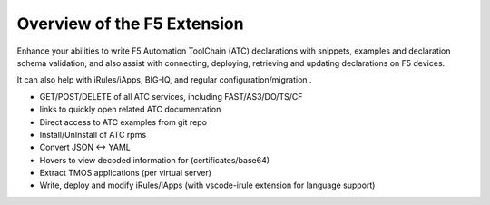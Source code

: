 Overview of the F5 Extension
================================================================================

Enhance your abilities to write F5 Automation ToolChain (ATC) declarations with snippets, examples and declaration schema validation, and also assist with connecting, deploying, retrieving and updating declarations on F5 devices.

It can also help with iRules/iApps, BIG-IQ, and regular configuration/migration .

- GET/POST/DELETE of all ATC services, including FAST/AS3/DO/TS/CF
- links to quickly open related ATC documentation
- Direct access to ATC examples from git repo
- Install/UnInstall of ATC rpms
- Convert JSON <-> YAML
- Hovers to view decoded information for (certificates/base64)
- Extract TMOS applications (per virtual server)
- Write, deploy and modify iRules/iApps (with vscode-irule extension for language support)
